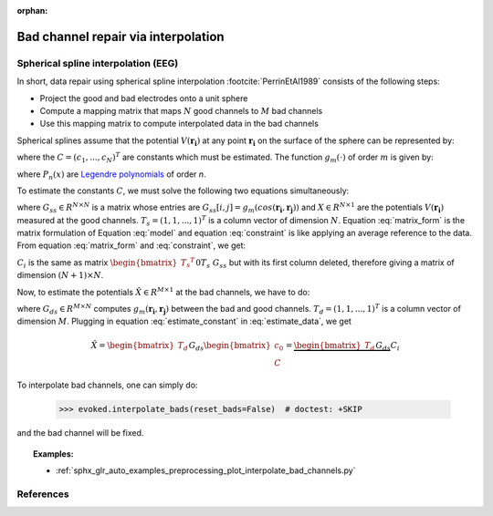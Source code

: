 :orphan:

Bad channel repair via interpolation
====================================

Spherical spline interpolation (EEG)
~~~~~~~~~~~~~~~~~~~~~~~~~~~~~~~~~~~~

.. NOTE: part of this file is included in doc/overview/implementation.rst.
   Changes here are reflected there. If you want to link to this content, link
   to :ref:`channel-interpolation` to link to that section of the
   implementation.rst page. The next line is a target for :start-after: so we
   can omit the title from the include:
   channel-interpolation-begin-content

In short, data repair using spherical spline interpolation :footcite:`PerrinEtAl1989` consists of the following steps:

* Project the good and bad electrodes onto a unit sphere
* Compute a mapping matrix that maps :math:`N` good channels to :math:`M` bad channels
* Use this mapping matrix to compute interpolated data in the bad channels

Spherical splines assume that the potential :math:`V(\boldsymbol{r_i})` at any point :math:`\boldsymbol{r_i}` on the surface of the sphere can be represented by:

.. math:: V(\boldsymbol{r_i}) = c_0 + \sum_{j=1}^{N}c_{i}g_{m}(cos(\boldsymbol{r_i}, \boldsymbol{r_{j}}))
   :label: model

where the :math:`C = (c_{1}, ..., c_{N})^{T}` are constants which must be estimated. The function :math:`g_{m}(\cdot)` of order :math:`m` is given by:

.. math:: g_{m}(x) = \frac{1}{4 \pi}\sum_{n=1}^{\infty} \frac{2n + 1}{(n(n + 1))^m}P_{n}(x)
   :label: legendre

where :math:`P_{n}(x)` are `Legendre polynomials`_ of order `n`.

.. _Legendre polynomials: https://en.wikipedia.org/wiki/Legendre_polynomials

To estimate the constants :math:`C`, we must solve the following two equations simultaneously:

.. math:: G_{ss}C + T_{s}c_0 = X
   :label: matrix_form

.. math:: {T_s}^{T}C = 0
   :label: constraint

where :math:`G_{ss} \in R^{N \times N}` is a matrix whose entries are :math:`G_{ss}[i, j] = g_{m}(cos(\boldsymbol{r_i}, \boldsymbol{r_j}))` and :math:`X \in R^{N \times 1}` are the potentials :math:`V(\boldsymbol{r_i})` measured at the good channels. :math:`T_{s} = (1, 1, ..., 1)^T` is a column vector of dimension :math:`N`. Equation :eq:`matrix_form` is the matrix formulation of Equation :eq:`model` and equation :eq:`constraint` is like applying an average reference to the data. From equation :eq:`matrix_form` and :eq:`constraint`, we get:

.. math:: \begin{bmatrix} c_0 \\ C \end{bmatrix} = {\begin{bmatrix} {T_s}^{T} && 0 \\ T_s && G_{ss} \end{bmatrix}}^{-1} \begin{bmatrix} 0 \\ X \end{bmatrix} = C_{i}X
   :label: estimate_constant

:math:`C_{i}` is the same as matrix :math:`{\begin{bmatrix} {T_s}^{T} && 0 \\ T_s && G_{ss} \end{bmatrix}}^{-1}` but with its first column deleted, therefore giving a matrix of dimension :math:`(N + 1) \times N`.

Now, to estimate the potentials :math:`\hat{X} \in R^{M \times 1}` at the bad channels, we have to do:

.. math:: \hat{X} = G_{ds}C + T_{d}c_0
   :label: estimate_data

where :math:`G_{ds} \in R^{M \times N}` computes :math:`g_{m}(\boldsymbol{r_i}, \boldsymbol{r_j})` between the bad and good channels. :math:`T_{d} = (1, 1, ..., 1)^T` is a column vector of dimension :math:`M`. Plugging in equation :eq:`estimate_constant` in :eq:`estimate_data`, we get

.. math:: \hat{X} = \begin{bmatrix} T_d && G_{ds} \end{bmatrix} \begin{bmatrix} c_0 \\ C \end{bmatrix} = \underbrace{\begin{bmatrix} T_d && G_{ds} \end{bmatrix} C_{i}}_\text{mapping matrix}X


To interpolate bad channels, one can simply do:

	>>> evoked.interpolate_bads(reset_bads=False)  # doctest: +SKIP

and the bad channel will be fixed.

.. target for :end-before: channel-interpolation-end-content

.. topic:: Examples:

	* :ref:`sphx_glr_auto_examples_preprocessing_plot_interpolate_bad_channels.py`


References
~~~~~~~~~~
.. footbibliography:: ../references.bib
